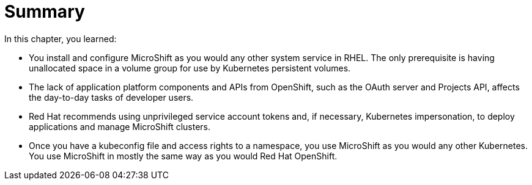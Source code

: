 = Summary

In this chapter, you learned:

* You install and configure MicroShift as you would any other system service in RHEL. The only prerequisite is having unallocated space in a volume group for use by Kubernetes persistent volumes.

* The lack of application platform components and APIs from OpenShift, such as the OAuth server and Projects API, affects the day-to-day tasks of developer users.

* Red Hat recommends using unprivileged service account tokens and, if necessary, Kubernetes impersonation, to deploy applications and manage MicroShift clusters.

* Once you have a kubeconfig file and access rights to a namespace, you use MicroShift as you would any other Kubernetes. You use MicroShift in  mostly the same way as you would Red Hat OpenShift.
